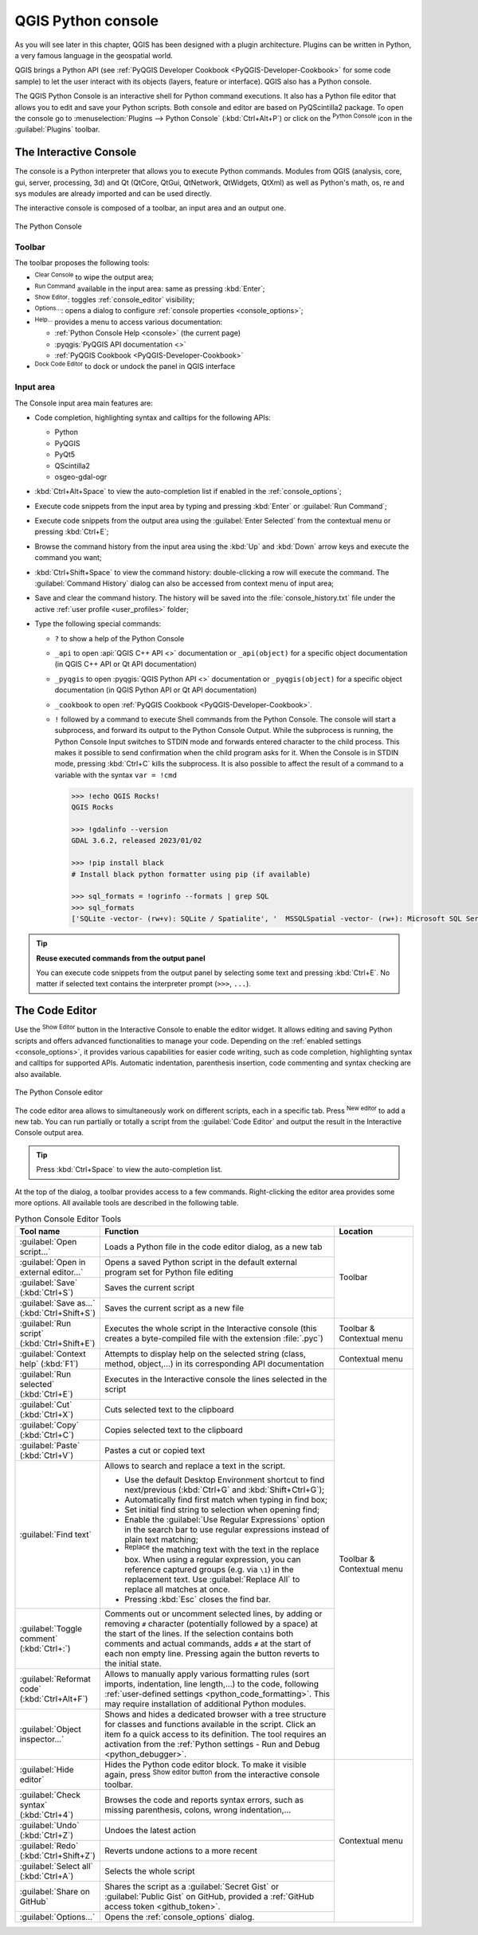 .. index::
   single: Python

.. _console:

*******************
QGIS Python console
*******************

.. only:: html

   .. contents::
      :local:

As you will see later in this chapter, QGIS has been designed with a plugin architecture.
Plugins can be written in Python, a very famous language in the geospatial world.

QGIS brings a Python API (see :ref:`PyQGIS Developer Cookbook <PyQGIS-Developer-Cookbook>`
for some code sample) to let the user interact with its objects (layers, feature or interface).
QGIS also has a Python console.

The QGIS Python Console is an interactive shell for Python command executions.
It also has a Python file editor that allows you to edit and save your Python scripts.
Both console and editor are based on PyQScintilla2 package.
To open the console go to :menuselection:`Plugins --> Python Console` (:kbd:`Ctrl+Alt+P`) or
click on the |pythonFile| :sup:`Python Console` icon in the :guilabel:`Plugins` toolbar.

.. _interactive_console:

The Interactive Console
=======================

The console is a Python interpreter that allows you to execute Python commands.
Modules from QGIS (analysis, core, gui, server, processing, 3d)
and Qt (QtCore, QtGui, QtNetwork, QtWidgets, QtXml)
as well as Python's math, os, re and sys modules are already imported
and can be used directly.

The interactive console is composed of a toolbar, an input area and an output one.

.. _figure_python_console:

.. figure:: img/python_console.png
   :align: center

   The Python Console

Toolbar
-------

The toolbar proposes the following tools:

* |clearConsole| :sup:`Clear Console` to wipe the output area;
* |start| :sup:`Run Command` available in the input area: same as
  pressing :kbd:`Enter`;
* |showEditorConsole| :sup:`Show Editor`: toggles :ref:`console_editor`
  visibility;
* |options| :sup:`Options...`: opens a dialog to configure :ref:`console properties
  <console_options>`;
* |helpContents| :sup:`Help...` provides a menu to access various documentation:

  * :ref:`Python Console Help <console>` (the current page)
  * :pyqgis:`PyQGIS API documentation <>`
  * :ref:`PyQGIS Cookbook <PyQGIS-Developer-Cookbook>`
* |dock| :sup:`Dock Code Editor` to dock or undock the panel in QGIS interface

Input area
----------

The Console input area main features are:

* Code completion, highlighting syntax and calltips for the following APIs:

  * Python
  * PyQGIS
  * PyQt5
  * QScintilla2
  * osgeo-gdal-ogr

* :kbd:`Ctrl+Alt+Space` to view the auto-completion list if enabled in the
  :ref:`console_options`;
* Execute code snippets from the input area by typing and pressing :kbd:`Enter`
  or :guilabel:`Run Command`;
* Execute code snippets from the output area using the :guilabel:`Enter Selected`
  from the contextual menu or pressing :kbd:`Ctrl+E`;
* Browse the command history from the input area using the :kbd:`Up` and
  :kbd:`Down` arrow keys and execute the command you want;
* :kbd:`Ctrl+Shift+Space` to view the command history: double-clicking a row
  will execute the command. The :guilabel:`Command History` dialog can also be
  accessed from context menu of input area;
* Save and clear the command history. The history will be saved into the
  :file:`console_history.txt` file under the active :ref:`user profile
  <user_profiles>` folder;

* Type the following special commands:

  * ``?`` to show a help of the Python Console
  * ``_api`` to open :api:`QGIS C++ API <>` documentation
    or ``_api(object)`` for a specific object documentation
    (in QGIS C++ API or Qt API documentation)
  * ``_pyqgis`` to open :pyqgis:`QGIS Python API <>` documentation
    or ``_pyqgis(object)`` for a specific object documentation
    (in QGIS Python API or Qt API documentation)
  * ``_cookbook`` to open :ref:`PyQGIS Cookbook <PyQGIS-Developer-Cookbook>`.
  * ``!`` followed by a command to execute Shell commands from the Python Console.
    The console will start a subprocess, and forward its output to the Python Console Output.
    While the subprocess is running, the Python Console Input switches to STDIN mode
    and forwards entered character to the child process.
    This makes it possible to send confirmation when the child program asks for it.
    When the Console is in STDIN mode, pressing :kbd:`Ctrl+C` kills the subprocess.
    It is also possible to affect the result of a command to a variable with the syntax ``var = !cmd``

    .. code-block:: bash

      >>> !echo QGIS Rocks!
      QGIS Rocks

      >>> !gdalinfo --version
      GDAL 3.6.2, released 2023/01/02

      >>> !pip install black
      # Install black python formatter using pip (if available)

      >>> sql_formats = !ogrinfo --formats | grep SQL
      >>> sql_formats
      ['SQLite -vector- (rw+v): SQLite / Spatialite', '  MSSQLSpatial -vector- (rw+): Microsoft SQL Server Spatial Database', '  PostgreSQL -vector- (rw+): PostgreSQL/PostGIS', '  MySQL -vector- (rw+): MySQL', '  PGDUMP -vector- (w+v): PostgreSQL SQL dump']


.. tip:: **Reuse executed commands from the output panel**

 You can execute code snippets from the output panel by selecting some text and
 pressing :kbd:`Ctrl+E`. No matter if selected text contains the interpreter
 prompt (``>>>``, ``...``).


.. _console_editor:

The Code Editor
===============

Use the |showEditorConsole| :sup:`Show Editor` button in the Interactive Console to enable the editor widget.
It allows editing and saving Python scripts and offers advanced functionalities
to manage your code.
Depending on the :ref:`enabled settings <console_options>`,
it provides various capabilities for easier code writing,
such as code completion, highlighting syntax and calltips for supported APIs.
Automatic indentation, parenthesis insertion, code commenting and syntax checking are also available.

.. _figure_python_console_editor:

.. figure:: img/python_console_editor.png
   :align: center

   The Python Console editor

The code editor area allows to simultaneously work on different scripts, each in a specific tab.
Press |symbologyAdd| :sup:`New editor` to add a new tab.
You can run partially or totally a script from the :guilabel:`Code Editor`
and output the result in the Interactive Console output area.


.. tip:: Press :kbd:`Ctrl+Space` to view the auto-completion list.

At the top of the dialog, a toolbar provides access to a few commands.
Right-clicking the editor area provides some more options.
All available tools are described in the following table.

.. table:: Python Console Editor Tools
  :widths: 20 60 20

  +-------------------------------------------------------+--------------------------------------------------------------------------------------+---------------------------+
  | Tool name                                             | Function                                                                             | Location                  |
  +=======================================================+======================================================================================+===========================+
  | |scriptOpen| :guilabel:`Open script…`                 | Loads a Python file in the code editor dialog, as a new tab                          | Toolbar                   |
  +-------------------------------------------------------+--------------------------------------------------------------------------------------+                           |
  | |showEditorConsole|                                   | Opens a saved Python script in the default external program                          |                           |
  | :guilabel:`Open in external editor…`                  | set for Python file editing                                                          |                           |
  +-------------------------------------------------------+--------------------------------------------------------------------------------------+                           |
  | |fileSave| :guilabel:`Save` (:kbd:`Ctrl+S`)           | Saves the current script                                                             |                           |
  +-------------------------------------------------------+--------------------------------------------------------------------------------------+                           |
  | |fileSaveAs| :guilabel:`Save as…`                     | Saves the current script as a new file                                               |                           |
  | (:kbd:`Ctrl+Shift+S`)                                 |                                                                                      |                           |
  +-------------------------------------------------------+--------------------------------------------------------------------------------------+---------------------------+
  | |start| :guilabel:`Run script` (:kbd:`Ctrl+Shift+E`)  | Executes the whole script in the Interactive console                                 | Toolbar & Contextual menu |
  |                                                       | (this creates a byte-compiled file with the extension :file:`.pyc`)                  |                           |
  +-------------------------------------------------------+--------------------------------------------------------------------------------------+---------------------------+
  | |helpContents| :guilabel:`Context help` (:kbd:`F1`)   | Attempts to display help on the selected string (class, method, object,...)          | Contextual menu           |
  |                                                       | in its corresponding API documentation                                               |                           |
  +-------------------------------------------------------+--------------------------------------------------------------------------------------+---------------------------+
  | |runConsole| :guilabel:`Run selected` (:kbd:`Ctrl+E`) | Executes in the Interactive console the lines selected in the script                 | Toolbar & Contextual menu |
  +-------------------------------------------------------+--------------------------------------------------------------------------------------+                           |
  | |editCut| :guilabel:`Cut` (:kbd:`Ctrl+X`)             | Cuts selected text to the clipboard                                                  |                           |
  +-------------------------------------------------------+--------------------------------------------------------------------------------------+                           |
  | |editCopy| :guilabel:`Copy` (:kbd:`Ctrl+C`)           | Copies selected text to the clipboard                                                |                           |
  +-------------------------------------------------------+--------------------------------------------------------------------------------------+                           |
  | |editPaste| :guilabel:`Paste` (:kbd:`Ctrl+V`)         | Pastes a cut or copied text                                                          |                           |
  +-------------------------------------------------------+--------------------------------------------------------------------------------------+                           |
  | |searchEditorConsole| :guilabel:`Find text`           | Allows to search and replace a text in the script.                                   |                           |
  |                                                       |                                                                                      |                           |
  |                                                       | * Use the default Desktop Environment shortcut to find next/previous                 |                           |
  |                                                       |   (:kbd:`Ctrl+G` and :kbd:`Shift+Ctrl+G`);                                           |                           |
  |                                                       | * Automatically find first match when typing in find box;                            |                           |
  |                                                       | * Set initial find string to selection when opening find;                            |                           |
  |                                                       | * Enable the |searchRegex| :guilabel:`Use Regular Expressions` option                |                           |
  |                                                       |   in the search bar to use regular expressions                                       |                           |
  |                                                       |   instead of plain text matching;                                                    |                           |
  |                                                       | * |replace| :sup:`Replace` the matching text with the text in the replace box.       |                           |
  |                                                       |   When using a regular expression, you can reference captured groups                 |                           |
  |                                                       |   (e.g. via ``\1``) in the replacement text.                                         |                           |
  |                                                       |   Use :guilabel:`Replace All` to replace all matches at once.                        |                           |
  |                                                       | * Pressing :kbd:`Esc` closes the find bar.                                           |                           |
  +-------------------------------------------------------+--------------------------------------------------------------------------------------+                           |
  | |commentEditorConsole| :guilabel:`Toggle comment`     | Comments out or uncomment selected lines, by adding or removing ``#`` character      |                           |
  | (:kbd:`Ctrl+:`)                                       | (potentially followed by a space) at the start of the lines.                         |                           |
  |                                                       | If the selection contains both comments and actual commands,                         |                           |
  |                                                       | adds ``#`` at the start of each non empty line.                                      |                           |
  |                                                       | Pressing again the button reverts to the initial state.                              |                           |
  +-------------------------------------------------------+--------------------------------------------------------------------------------------+                           |
  | |formatCode| :guilabel:`Reformat code`                | Allows to manually apply various formatting rules                                    |                           |
  | (:kbd:`Ctrl+Alt+F`)                                   | (sort imports, indentation, line length,…) to the code,                              |                           |
  |                                                       | following :ref:`user-defined settings <python_code_formatting>`.                     |                           |
  |                                                       | This may require installation of additional Python modules.                          |                           |
  +-------------------------------------------------------+--------------------------------------------------------------------------------------+                           |
  | |classBrowserConsole| :guilabel:`Object inspector…`   | Shows and hides a dedicated browser with a tree structure                            |                           |
  |                                                       | for classes and functions available in the script.                                   |                           |
  |                                                       | Click an item fo a quick access to its definition.                                   |                           |
  |                                                       | The tool requires an activation from                                                 |                           |
  |                                                       | the :ref:`Python settings - Run and Debug <python_debugger>`.                        |                           |
  +-------------------------------------------------------+--------------------------------------------------------------------------------------+---------------------------+
  | :guilabel:`Hide editor`                               | Hides the Python code editor block.                                                  | Contextual menu           |
  |                                                       | To make it visible again, press |showEditorConsole| :sup:`Show editor button`        |                           |
  |                                                       | from the interactive console toolbar.                                                |                           |
  +-------------------------------------------------------+--------------------------------------------------------------------------------------+                           |
  | |syntaxErrorConsole| :guilabel:`Check syntax`         | Browses the code and reports syntax errors, such as missing parenthesis,             |                           |
  | (:kbd:`Ctrl+4`)                                       | colons, wrong indentation,…                                                          |                           |
  +-------------------------------------------------------+--------------------------------------------------------------------------------------+                           |
  | |undo| :guilabel:`Undo` (:kbd:`Ctrl+Z`)               | Undoes the latest action                                                             |                           |
  +-------------------------------------------------------+--------------------------------------------------------------------------------------+                           |
  | |redo| :guilabel:`Redo` (:kbd:`Ctrl+Shift+Z`)         | Reverts undone actions to a more recent                                              |                           |
  +-------------------------------------------------------+--------------------------------------------------------------------------------------+                           |
  | :guilabel:`Select all` (:kbd:`Ctrl+A`)                | Selects the whole script                                                             |                           |
  +-------------------------------------------------------+--------------------------------------------------------------------------------------+                           |
  | |codepadConsole| :guilabel:`Share on GitHub`          | Shares the script as a :guilabel:`Secret Gist` or :guilabel:`Public Gist` on GitHub, |                           |
  |                                                       | provided a :ref:`GitHub access token <github_token>`.                                |                           |
  +-------------------------------------------------------+--------------------------------------------------------------------------------------+                           |
  | |options| :guilabel:`Options…`                        | Opens the :ref:`console_options` dialog.                                             |                           |
  +-------------------------------------------------------+--------------------------------------------------------------------------------------+---------------------------+


.. Substitutions definitions - AVOID EDITING PAST THIS LINE
   This will be automatically updated by the find_set_subst.py script.
   If you need to create a new substitution manually,
   please add it also to the substitutions.txt file in the
   source folder.

.. |classBrowserConsole| image:: /static/common/iconClassBrowserConsole.png
   :width: 1.5em
.. |clearConsole| image:: /static/common/iconClearConsole.png
   :width: 1.5em
.. |codepadConsole| image:: /static/common/iconCodepadConsole.png
   :width: 1.5em
.. |commentEditorConsole| image:: /static/common/iconCommentEditorConsole.png
   :width: 1.5em
.. |dock| image:: /static/common/dock.png
   :width: 1.5em
.. |editCopy| image:: /static/common/mActionEditCopy.png
   :width: 1.5em
.. |editCut| image:: /static/common/mActionEditCut.png
   :width: 1.5em
.. |editPaste| image:: /static/common/mActionEditPaste.png
   :width: 1.5em
.. |fileSave| image:: /static/common/mActionFileSave.png
   :width: 1.5em
.. |fileSaveAs| image:: /static/common/mActionFileSaveAs.png
   :width: 1.5em
.. |formatCode| image:: /static/common/iconFormatCode.png
   :width: 1.5em
.. |helpContents| image:: /static/common/mActionHelpContents.png
   :width: 1.5em
.. |options| image:: /static/common/mActionOptions.png
   :width: 1em
.. |pythonFile| image:: /static/common/mIconPythonFile.png
   :width: 1.5em
.. |redo| image:: /static/common/mActionRedo.png
   :width: 1.5em
.. |replace| image:: /static/common/mActionReplace.png
   :width: 1.5em
.. |runConsole| image:: /static/common/iconRunConsole.png
   :width: 1.5em
.. |scriptOpen| image:: /static/common/mActionScriptOpen.png
   :width: 1.5em
.. |searchEditorConsole| image:: /static/common/iconSearchEditorConsole.png
   :width: 1.5em
.. |searchRegex| image:: /static/common/mIconSearchRegex.png
   :width: 1.5em
.. |showEditorConsole| image:: /static/common/iconShowEditorConsole.png
   :width: 1.5em
.. |start| image:: /static/common/mActionStart.png
   :width: 1.5em
.. |symbologyAdd| image:: /static/common/symbologyAdd.png
   :width: 1.5em
.. |syntaxErrorConsole| image:: /static/common/iconSyntaxErrorConsole.png
   :width: 1.5em
.. |undo| image:: /static/common/mActionUndo.png
   :width: 1.5em
